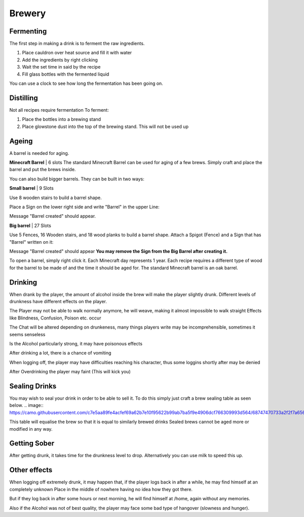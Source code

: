 Brewery
=====

Fermenting
--------

The first step in making a drink is to ferment the raw ingredients.

1. Place cauldron over heat source and fill it with water

2. Add the ingredients by right clicking

3. Wait the set time in said by the recipe

4. Fill glass bottles with the fermented liquid

You can use a clock to see how long the fermentation has been going on.

Distilling
--------

Not all recipes require fermentation 
To ferment:

1. Place the bottles into a brewing stand

2. Place glowstone dust into the top of the brewing stand. This will not be used up

Ageing
--------

A barrel is needed for aging. 

**Minecraft Barrel** | 6 slots
The standard Minecraft Barrel can be used for aging of a few brews.
Simply craft and place the barrel and put the brews inside.

.. image:: https://gamepedia.cursecdn.com/minecraft_de_gamepedia/thumb/3/33/Fass.png/150px-Fass.png?version=ed8bc982279530ea46dac7b932ec1b86

You can also build bigger barrels. They can be built in two ways:

**Small barrel** | 9 Slots

Use 8 wooden stairs to build a barrel shape.

Place a Sign on the lower right side and write "Barrel" in the upper Line:

.. image:: https://imgur.com/Mspl5n6.png
.. image:: https://imgur.com/BkNsi54.png
.. image:: http://i.imgur.com/uIpCfxA.png

Message "Barrel created" should appear.


**Big barrel** | 27 Slots

Use 5 Fences, 16 Wooden stairs, and 18 wood planks to build a barrel shape.
Attach a Spigot (Fence) and a Sign that has "Barrel" written on it:

.. image:: https://imgur.com/FOr7lN5.png
.. image:: https://imgur.com/k3h4qj0.png

Message "Barrel created" should appear  
**You may remove the Sign from the Big Barrel after creating it.**

To open a barrel, simply right click it.
Each Minecraft day represents 1 year.
Each recipe requires a different type of wood for the barrel to be made of and the time it should be aged for.
The standard Minecraft barrel is an oak barrel.

Drinking
--------

When drank by the player, the amount of alcohol inside the brew will make the player slightly drunk.
Different levels of drunkness have different effects on the player.

The Player may not be able to walk normally anymore, he will weave, making it almost impossible to walk straight
Effects like Blindness, Confusion, Poison etc. occur

The Chat will be altered depending on drunkeness, many things players write may be incomprehensible, sometimes it seems senseless

Is the Alcohol particularly strong, it may have poisonous effects

After drinking a lot, there is a chance of vomiting

When logging off, the player may have difficulties reaching his character, thus some loggins shortly after may be denied

After Overdrinking the player may faint (This will kick you)

Sealing Drinks
--------

You may wish to seal your drink in order to be able to sell it.
To do this simply just craft a brew sealing table as seen below.
.. image:: https://camo.githubusercontent.com/c7e5aa89fe4acfef69a62b7e10f95622b99ab7ba5f9e4906dcf766309993d564/68747470733a2f2f7a6562726164726976652e64652f696e6465782e7068702f732f614a587057506a5a41576e417656452f646f776e6c6f6164

This table will equalise the brew so that it is equal to similarly brewed drinks
Sealed brews cannot be aged more or modified in any way.

Getting Sober
--------

After getting drunk, it takes time for the drunkness level to drop.
Alternatively you can use milk to speed this up.

Other effects
--------

When logging off extremely drunk, it may happen that, if the player logs back in after a while, he may find himself at an completely unknown Place in the middle of nowhere having no idea how they got there.

But if they log back in after some hours or next morning, he will find himself at /home, again without any memories.

Also if the Alcohol was not of best quality, the player may face some bad type of hangover (slowness and hunger).
